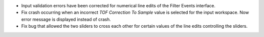 - Input validation errors have been corrected for numerical line edits of the Filter Events interface.
- Fix crash occurring when an incorrect `TOF Correction To Sample` value is selected for the input workspace. Now error message is displayed instead of crash.
- Fix bug that allowed the two sliders to cross each other for certain values of the line edits controlling the sliders.